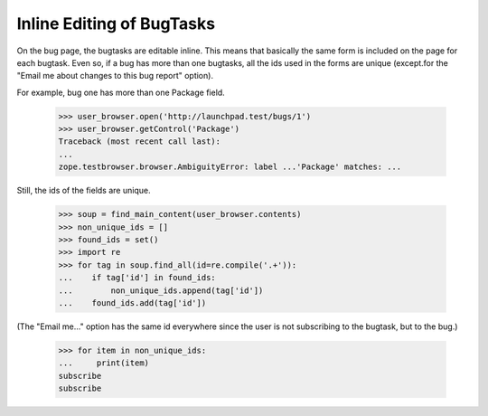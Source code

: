 Inline Editing of BugTasks
==========================

On the bug page, the bugtasks are editable inline. This means that
basically the same form is included on the page for each bugtask. Even
so, if a bug has more than one bugtasks, all the ids used in the forms
are unique (except.for the "Email me about changes to this bug report"
option).

For example, bug one has more than one Package field.

    >>> user_browser.open('http://launchpad.test/bugs/1')
    >>> user_browser.getControl('Package')
    Traceback (most recent call last):
    ...
    zope.testbrowser.browser.AmbiguityError: label ...'Package' matches: ...

Still, the ids of the fields are unique.

    >>> soup = find_main_content(user_browser.contents)
    >>> non_unique_ids = []
    >>> found_ids = set()
    >>> import re
    >>> for tag in soup.find_all(id=re.compile('.+')):
    ...    if tag['id'] in found_ids:
    ...        non_unique_ids.append(tag['id'])
    ...    found_ids.add(tag['id'])

(The "Email me..." option has the same id everywhere since the
user is not subscribing to the bugtask, but to the bug.)

    >>> for item in non_unique_ids:
    ...     print(item)
    subscribe
    subscribe


